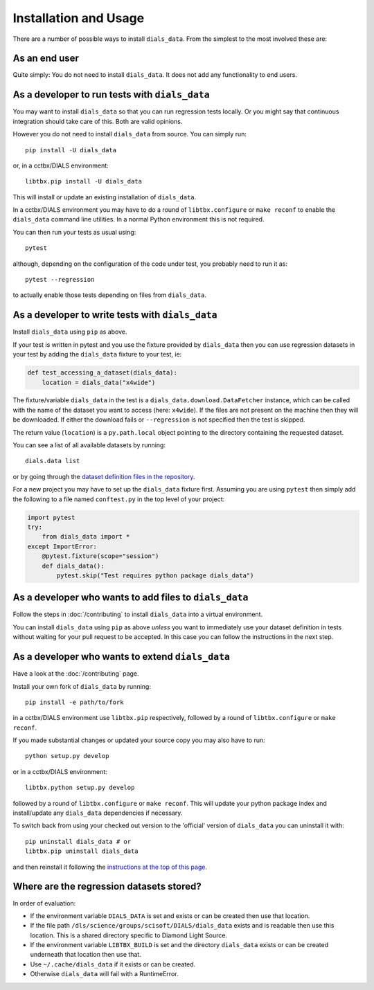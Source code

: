 .. highlight:: shell

======================
Installation and Usage
======================

There are a number of possible ways to install ``dials_data``.
From the simplest to the most involved these are:


As an end user
^^^^^^^^^^^^^^

Quite simply: You do not need to install ``dials_data``.
It does not add any functionality to end users.


As a developer to run tests with ``dials_data``
^^^^^^^^^^^^^^^^^^^^^^^^^^^^^^^^^^^^^^^^^^^^^^^

You may want to install ``dials_data`` so that you can run regression tests locally.
Or you might say that continuous integration should take care of this.
Both are valid opinions.

.. _basic-installation:

However you do not need to install ``dials_data`` from source. You can simply run::

    pip install -U dials_data

or, in a cctbx/DIALS environment::

    libtbx.pip install -U dials_data

This will install or update an existing installation of ``dials_data``.

In a cctbx/DIALS environment you may have to do a round of
``libtbx.configure`` or ``make reconf`` to enable the ``dials_data``
command line utilities.
In a normal Python environment this is not required.

You can then run your tests as usual using::

    pytest

although, depending on the configuration of the code under test, you
probably need to run it as::

    pytest --regression

to actually enable those tests depending on files from ``dials_data``.


As a developer to write tests with ``dials_data``
^^^^^^^^^^^^^^^^^^^^^^^^^^^^^^^^^^^^^^^^^^^^^^^^^

Install ``dials_data`` using ``pip`` as above.

If your test is written in pytest and you use the fixture provided by
``dials_data`` then you can use regression datasets in your test by
adding the ``dials_data`` fixture to your test, ie:

.. code-block:: python

    def test_accessing_a_dataset(dials_data):
        location = dials_data("x4wide")

The fixture/variable ``dials_data`` in the test is a
``dials_data.download.DataFetcher`` instance, which can be called with
the name of the dataset you want to access (here: ``x4wide``). If the
files are not present on the machine then they will be downloaded.
If either the download fails or ``--regression`` is not specified then
the test is skipped.

The return value (``location``) is a ``py.path.local`` object pointing
to the directory containing the requested dataset.

You can see a list of all available datasets by running::

    dials.data list

or by going through the
`dataset definition files in the repository <https://github.com/dials/data/tree/master/dials_data/definitions>`__.

For a new project you may have to set up the ``dials_data`` fixture
first.
Assuming you are using ``pytest`` then simply add the following to a
file named ``conftest.py`` in the top level of your project:

.. code-block:: python

    import pytest
    try:
        from dials_data import *
    except ImportError:
        @pytest.fixture(scope="session")
        def dials_data():
            pytest.skip("Test requires python package dials_data")


As a developer who wants to add files to ``dials_data``
^^^^^^^^^^^^^^^^^^^^^^^^^^^^^^^^^^^^^^^^^^^^^^^^^^^^^^^

Follow the steps in :doc:`/contributing` to install ``dials_data`` into a
virtual environment.

You can install ``dials_data`` using ``pip`` as above *unless* you want to
immediately use your dataset definition in tests without waiting for your
pull request to be accepted. In this case you can follow the instructions
in the next step.


As a developer who wants to extend ``dials_data``
^^^^^^^^^^^^^^^^^^^^^^^^^^^^^^^^^^^^^^^^^^^^^^^^^

Have a look at the :doc:`/contributing` page.

Install your own fork of ``dials_data`` by running::

    pip install -e path/to/fork

in a cctbx/DIALS environment use ``libtbx.pip`` respectively, followed by
a round of ``libtbx.configure`` or ``make reconf``.

If you made substantial changes or updated your source copy you may also
have to run::

    python setup.py develop

or in a cctbx/DIALS environment::

    libtbx.python setup.py develop

followed by a round of ``libtbx.configure`` or ``make reconf``.
This will update your python package index and install/update any
``dials_data`` dependencies if necessary.

To switch back from using your checked out version to the 'official'
version of ``dials_data`` you can uninstall it with::

    pip uninstall dials_data # or
    libtbx.pip uninstall dials_data

and then reinstall it following the
`instructions at the top of this page <basic-installation_>`__.


Where are the regression datasets stored?
^^^^^^^^^^^^^^^^^^^^^^^^^^^^^^^^^^^^^^^^^

In order of evaluation:

* If the environment variable ``DIALS_DATA`` is set and exists or can be
  created then use that location.
* If the file path ``/dls/science/groups/scisoft/DIALS/dials_data`` exists and is readable then
  use this location. This is a shared directory specific to Diamond Light Source.
* If the environment variable ``LIBTBX_BUILD`` is set and the directory
  ``dials_data`` exists or can be created underneath that location then
  use that.
* Use ``~/.cache/dials_data`` if it exists or can be created.
* Otherwise ``dials_data`` will fail with a RuntimeError.
